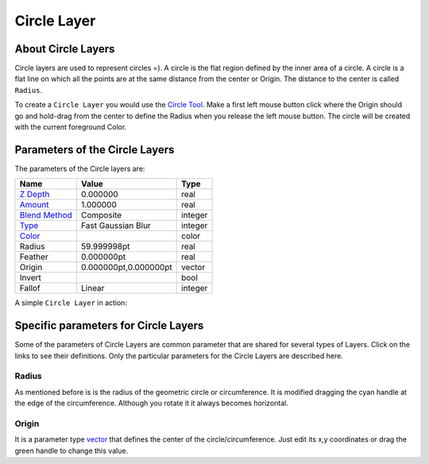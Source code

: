 .. _layer_circle:

########################
    Circle Layer
########################
.. figure:: circle_dat/Layer_geometry_circle_icon.png
   :alt: Layer_geometry_circle_icon.png
   :width: 64px


About Circle Layers
-------------------

Circle layers are used to represent circles =). A circle is the flat
region defined by the inner area of a circle. A circle is a flat line on
which all the points are at the same distance from the center or Origin.
The distance to the center is called ``Radius``.

To create a ``Circle Layer`` you would use the `Circle
Tool <Circle_Tool>`__. Make a first left mouse button click where the
Origin should go and hold-drag from the center to define the Radius when
you release the left mouse button. The circle will be created with the
current foreground Color.

Parameters of the Circle Layers
-------------------------------

The parameters of the Circle layers are:

+-----------------------------------------------------------+---------------------------+-------------+
| **Name**                                                  | **Value**                 | **Type**    |
+-----------------------------------------------------------+---------------------------+-------------+
| |Type_real_icon.png| `Z Depth <Z_Depth_Parameter>`__      | 0.000000                  | real        |
+-----------------------------------------------------------+---------------------------+-------------+
| |Type_real_icon.png| `Amount <Amount_Parameter>`__        | 1.000000                  | real        |
+-----------------------------------------------------------+---------------------------+-------------+
| |Type_integer_icon.png| `Blend Method <Blend_Method>`__   | Composite                 | integer     |
+-----------------------------------------------------------+---------------------------+-------------+
| |Type_integer_icon.png| `Type <Blur_Layer>`__             | Fast Gaussian Blur        | integer     |
+-----------------------------------------------------------+---------------------------+-------------+
| |Type_color_icon.png| `Color <Colors_Dialog>`__           | |p_color_green.png|       | color       |
+-----------------------------------------------------------+---------------------------+-------------+
| |Type_real_icon.png| Radius                               | 59.999998pt               | real        |
+-----------------------------------------------------------+---------------------------+-------------+
| |Type_real_icon.png| Feather                              | 0.000000pt                | real        |
+-----------------------------------------------------------+---------------------------+-------------+
| |Type_vector_icon.png| Origin                             | 0.000000pt,0.000000pt     | vector      |
+-----------------------------------------------------------+---------------------------+-------------+
| |Type_bool_icon.png| Invert                               | |p_checkbox_off.png|      |bool         |
+-----------------------------------------------------------+---------------------------+-------------+
| |Type_integer_icon.png| Fallof                            |Linear                     |integer      |
+-----------------------------------------------------------+---------------------------+-------------+

A simple ``Circle Layer`` in action:

.. figure:: circle_dat/Circle-0.63.06.png
   :alt: Circle-0.63.06.png


Specific parameters for Circle Layers
-------------------------------------

Some of the parameters of Circle Layers are common parameter that are
shared for several types of Layers. Click on the links to see their
definitions. Only the particular parameters for the Circle Layers are
described here.

Radius
~~~~~~

As mentioned before is is the radius of the geometric circle or
circumference. It is modified dragging the cyan handle at the edge of
the circumference. Although you rotate it it always becomes horizontal.

Origin
~~~~~~

It is a parameter type `vector <Vector_Parameter>`__ that defines the
center of the circle/circumference. Just edit its x,y coordinates or
drag the green handle to change this value.

.. |Type_real_icon.png| image:: images/Type_real_icon.png
   :width: 16px
.. |Type_integer_icon.png| image:: images/Type_integer_icon.png
   :width: 16px
.. |Type_color_icon.png| image:: images/Type_color_icon.png
   :width: 16px
.. |Type_vector_icon.png| image:: images/Type_vector_icon.png
   :width: 16px
.. |Type_bool_icon.png| image:: images/Type_bool_icon.png
   :width: 16px
.. |p_color_green.png| image:: images/p_color_green.png  
.. |p_checkbox_off.png| image:: images/p_checkbox_off.png 
